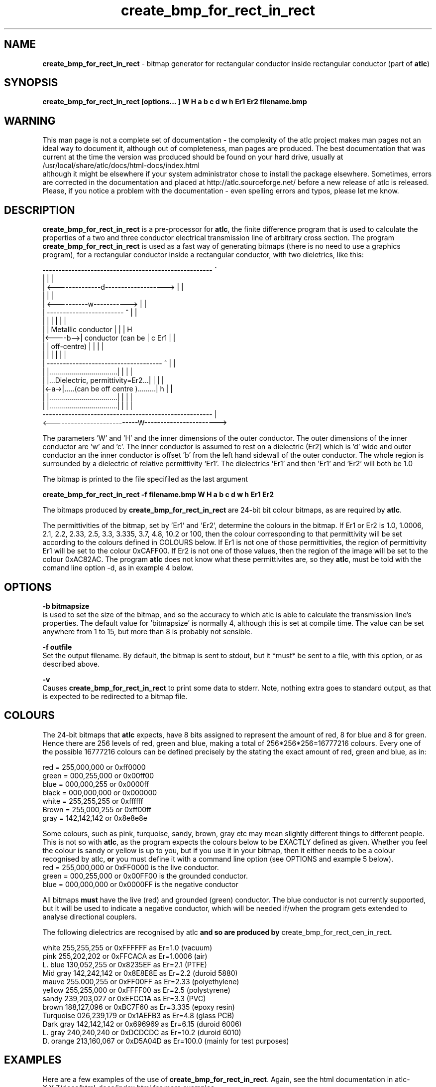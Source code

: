 .TH create_bmp_for_rect_in_rect 1 "atlc-4.4.2 10th Sept 2003" "Dr. David Kirkby"
.ds n 5
.SH NAME
\fBcreate_bmp_for_rect_in_rect\fR - bitmap generator for rectangular conductor inside rectangular conductor (part of \fBatlc\fR)
.SH SYNOPSIS
\fBcreate_bmp_for_rect_in_rect [options... ] W H a b c d w h Er1 Er2 filename.bmp\fR
.br
.SH WARNING
This man page is not a complete set of documentation - the complexity of the atlc project makes man pages not an ideal way to document it, although out of completeness, man pages are produced. 
The best documentation that was current at the time the version was produced should be found on your
hard drive, usually at 
.br
/usr/local/share/atlc/docs/html\-docs/index.html 
.br
although it might be elsewhere if
your system administrator chose to install the package elsewhere. Sometimes, errors are corrected
in the documentation and placed at http://atlc.sourceforge.net/ before a new release of atlc is
released.  Please, if you notice a problem with the documentation - even spelling errors and typos,
please let me know. 

.SH DESCRIPTION
\fBcreate_bmp_for_rect_in_rect\fR is a pre-processor for \fBatlc\fR, the finite difference program that is used to calculate the 
properties of a two and three conductor electrical transmission line of arbitrary 
cross section. The program \fBcreate_bmp_for_rect_in_rect\fR is used as a fast way of
generating bitmaps (there is no need to use a graphics program), for a rectangular conductor inside a rectangular conductor, with two dieletrics, like this:
.P
-----------------------------------------------------  ^
.br
|                                                   |  |
.br
|     <--------------d------------------->          |  |
.br
|                                                   |  |
.br
|         <----------w----------->                  |  |
.br
|         ------------------------   ^              |  |
.br
|         |                      |   |              |  |
.br
|         |  Metallic conductor  |   |              |  H
.br
|<----b-->|  conductor (can be   |   c   Er1        |  |
.br
|         |  off-centre)         |   |              |  |
.br
|         |                      |   |              |  |
.br
|     ------------------------------------ ^        |  |
.br
|     |..................................| |        |  |
.br
|     |...Dielectric, permittivity=Er2...| |        |  |
.br
|<-a->|.....(can be off centre ).........| h        |  |
.br
|     |..................................| |        |  |
.br
|     |..................................| |        |  |
.br
-----------------------------------------------------  |
.br
<---------------------------W----------------------->
.br

The parameters 'W' and 'H' and the inner dimensions of the outer conductor.
The outer dimensions of the inner conductor are 'w' and 'c'. The inner
conductor is assumed to rest on a dielectric (Er2) which is 'd' wide and
'h' tall. The dielectric is offset 'a' from the left hand side wall of the
outer conductor an the inner conductor is offset 'b' from the left hand
sidewall of the outer conductor. The whole region is surrounded by a
dielectric of relative permittivity 'Er1'. The dielectrics 'Er1' and
'Er2' can be different, or the same. If there is just an air dilectric,
then 'Er1' and 'Er2' will both be 1.0 
.PP 
.br
The bitmap is printed to the file specifiled as the last argument
.P
\fBcreate_bmp_for_rect_in_rect -f filename.bmp W H a b c d w h Er1 Er2\fR
.P
.br
The bitmaps produced by \fBcreate_bmp_for_rect_in_rect\fR are 24-bit bit colour bitmaps, as are required by \fBatlc\fR. 

The permittivities of the bitmap, set by 'Er1' and 'Er2', determine the
colours in the bitmap. If Er1 or Er2 is 1.0, 1.0006, 2.1, 2.2, 2.33, 2.5, 3.3,
3.335, 3.7, 4.8, 10.2 or 100, then the colour corresponding to that permittivity
will be set according to the colours defined in COLOURS below. If Er1
is not one of those permittivities, the region of permittivity Er1
will be set to the colour 0xCAFF00. If Er2 is not one of those values,
then the region of the image will be set to the colour 0xAC82AC. The
program \fBatlc\fR does not know what these permittivites are, so they
\fBatlc\fR, must be told with the comand line option -d, as in example 4
below.
.P
.SH OPTIONS
\fB-b bitmapsize\fR
.br
is used to set the size of the bitmap, and so the accuracy to which atlc
is able to calculate the transmission line's properties. The default
value for 'bitmapsize' is normally 4, although this is set at compile
time. The value can be set anywhere from 1 to 15, but more than 8 is
probably not sensible. 
.PP
\fB-f outfile\fR
.br
Set the output filename. By default, the bitmap is sent to stdout, but
it *must* be sent to a file, with this option, or as described above. 
.P
\fB-v \fR
.br
Causes \fBcreate_bmp_for_rect_in_rect\fR to print some data to stderr. Note, nothing
extra goes to standard output, as that is expected to be redirected to a
bitmap file.

.SH COLOURS
The 24-bit bitmaps that \fBatlc\fR expects, have 8 bits assigned 
to represent the amount of red, 8 for blue and 8 for green. Hence there are 
256 levels of red, green and blue, making a total of 256*256*256=16777216 colours. 
Every one of the possible 16777216 colours can be defined precisely by the stating the exact amount 
of red, green and blue, as in:
.PP
.br
red         = 255,000,000 or 0xff0000
.br
green       = 000,255,000 or 0x00ff00
.br
blue        = 000,000,255 or 0x0000ff
.br
black       = 000,000,000 or 0x000000
.br
white       = 255,255,255 or 0xffffff
.br
Brown       = 255,000,255 or 0xff00ff 
.br
gray        = 142,142,142 or 0x8e8e8e
.PP
Some colours, such as pink, turquoise, sandy, brown, gray etc may mean slightly
different things to different people. This is not so with \fBatlc\fR, as the 
program expects the colours below to be EXACTLY defined as given. Whether 
you feel the colour is sandy or yellow is up to you, but if you use it in 
your bitmap, then it either needs to be a colour recognised by atlc, \fBor\fR
you must define it with a command line option (see OPTIONS and example 5
below).
.br
red    = 255,000,000 or 0xFF0000 is the live conductor. 
.br
green  = 000,255,000 or 0x00FF00 is the grounded conductor. 
.br
blue   = 000,000,000 or 0x0000FF is the negative conductor 
.PP
All bitmaps \fBmust\fR have the live (red) and grounded (green) conductor. The blue
conductor is not currently supported, but it will be used to indicate a 
negative conductor, which will be needed if/when the program gets extended 
to analyse directional couplers. 
.PP
The following dielectrics are recognised by \fRatlc\fB and so are
produced by \fRcreate_bmp_for_rect_cen_in_rect\fB. 
.PP
.br
white     255,255,255 or 0xFFFFFF as Er=1.0    (vacuum)
.br
pink      255,202,202 or 0xFFCACA as Er=1.0006 (air)
.br
L. blue   130,052,255 or 0x8235EF as Er=2.1    (PTFE)
.br
Mid gray  142,242,142 or 0x8E8E8E as Er=2.2    (duroid 5880)
.br
mauve     255.000,255 or 0xFF00FF as Er=2.33  (polyethylene)
.br
yellow    255,255,000 or 0xFFFF00 as Er=2.5    (polystyrene)
.br
sandy     239,203,027 or 0xEFCC1A as Er=3.3    (PVC)
.br
brown     188,127,096 or 0xBC7F60 as Er=3.335  (epoxy resin)
.br
Turquoise 026,239,179 or 0x1AEFB3 as Er=4.8    (glass PCB)
.br
Dark gray 142,142,142 or 0x696969 as Er=6.15   (duroid 6006)
.br
L. gray   240,240,240 or 0xDCDCDC as Er=10.2  (duroid 6010)
.br
D. orange 213,160,067 or 0xD5A04D as Er=100.0 (mainly for test purposes)
.br
.br
.SH EXAMPLES
Here are a few examples of the use of \fBcreate_bmp_for_rect_in_rect\fR. Again, see the html documentation in atlc-X.Y.Z/docs/html-docs/index.html for more examples.     
.P
In the first example, there is just an air dielectric, so Er1=Er2=1.0.
The inner of 1x1 inches (or mm, miles etc) is placed centrally in an
outer with dimensions 3 x 3 inches. 

The exact place where the dielectric starts (a) and its width (d) are
unimportant, but they must still be entered. 

\fB% create_bmp_for_rect_in_rect 3 3 1 1 1 1 1 1 > ex1.bmp
.br
% atlc ex1.bmp\fR

In this second example, an inner of 15.0 mm x 0.5 mm is surrounded by an
outer with internal dimensions of 61.5 x 20.1 mm. There is a material
with permittivity 2.1 (Er of PTFE) below the inner conductor. The output
from \fBcreate_bmp_for_rect_in_rect\fR is sent to a file ex1.bmp, which is then processed by
\fBatlc\fR 

\fB% create_bmp_for_rect_in_rect 61.5 20.1 5 22 0.5 50 15 5 1.0 2.1 > ex2.bmp\fR
.br
\fB% atlc ex2.bmp\fR
.br

In example 3, the bitmap is made larger, to increase accuracy, but
otherwise this is identical to the second example. 
\fB% create_bmp_for_rect_in_rect -b7 61.5 20.1 5 22 0.5 50 15 5 1.0 2.1 > ex3.bmp\fR
.br
\fB% atlc ex3.bmp\fR
.br
.P
In the fourth example, materials with permittivites 2.78 and 7.89 are
used. While there is no change in how to use \fBcreate_bmp_for_rect_in_rect\fR, since
these permittivities are not known, we must tell \fBatlc\fR what they
are.
\fB
% create_bmp_for_rect_in_rect 61 20 1 4 22 0.5 50 15 5 2.78 7.89 > ex5.bmp
% atlc -d CAFF00=2.78 -d AC82AC=7.89 ex5.bmp
\fR
In the sixth and final example, the -v option is used to print some
extra data to stderr from \fBcreate_bmp_for_rect_in_rect\fR. 
.
.SH SEE ALSO
atlc(1)
create_bmp_for_circ_in_circ(1)
create_bmp_for_circ_in_rect(1)
create_bmp_for_microstrip_coupler(1)
create_bmp_for_rect_cen_in_rect(1)
create_bmp_for_rect_cen_in_rect_coupler(1)
create_bmp_for_rect_in_circ(1)
create_bmp_for_stripline_coupler(1)
create_bmp_for_symmetrical_stripline(1)
design_coupler(1)
find_optimal_dimensions_for_microstrip_coupler(1)
readbin(1)
.P 
.br
http://atlc.sourceforge.net                - Home page 
.br
http://sourceforge.net/projects/atlc       - Download area
.br
atlc-X.Y.Z/docs/html-docs/index.html       - HTML docs
.br
atlc-X.Y.Z/docs/qex-december-1996/atlc.pdf - theory paper
.br
atlc-X.Y.Z/examples                        - examples
.br
http://www.david-kirkby.co.uk              - my home page
.br
http://www.david-kirkby.co.uk/ham          - ham radio pages
.br
